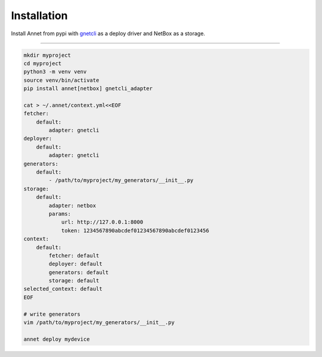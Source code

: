 Installation
================

Install Annet from pypi with `gnetcli <https://annetutil.github.io/gnetcli/>`_ as a deploy driver
and NetBox as a storage.

******************

.. code-block:: bash

    mkdir myproject
    cd myproject
    python3 -m venv venv
    source venv/bin/activate
    pip install annet[netbox] gnetcli_adapter

    cat > ~/.annet/context.yml<<EOF
    fetcher:
        default:
            adapter: gnetcli
    deployer:
        default:
            adapter: gnetcli
    generators:
        default:
            - /path/to/myproject/my_generators/__init__.py
    storage:
        default:
            adapter: netbox
            params:
                url: http://127.0.0.1:8000
                token: 1234567890abcdef01234567890abcdef0123456
    context:
        default:
            fetcher: default
            deployer: default
            generators: default
            storage: default
    selected_context: default
    EOF

    # write generators
    vim /path/to/myproject/my_generators/__init__.py

    annet deploy mydevice
